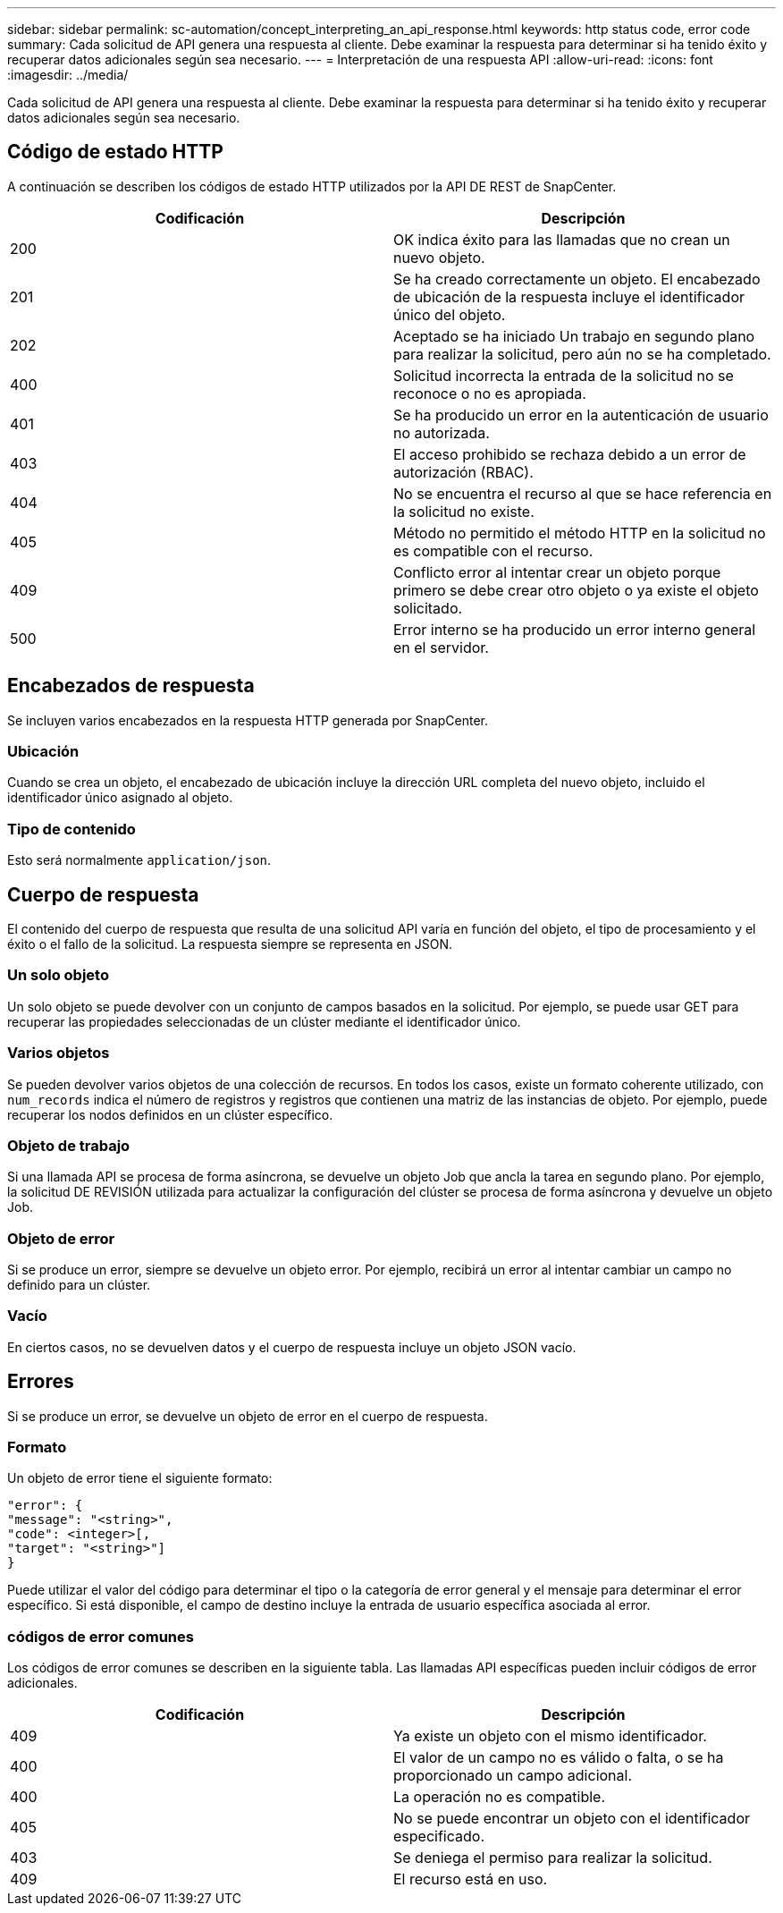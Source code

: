 ---
sidebar: sidebar 
permalink: sc-automation/concept_interpreting_an_api_response.html 
keywords: http status code, error code 
summary: Cada solicitud de API genera una respuesta al cliente. Debe examinar la respuesta para determinar si ha tenido éxito y recuperar datos adicionales según sea necesario. 
---
= Interpretación de una respuesta API
:allow-uri-read: 
:icons: font
:imagesdir: ../media/


[role="lead"]
Cada solicitud de API genera una respuesta al cliente. Debe examinar la respuesta para determinar si ha tenido éxito y recuperar datos adicionales según sea necesario.



== Código de estado HTTP

A continuación se describen los códigos de estado HTTP utilizados por la API DE REST de SnapCenter.

|===
| Codificación | Descripción 


| 200 | OK indica éxito para las llamadas que no crean un nuevo objeto. 


| 201 | Se ha creado correctamente un objeto. El encabezado de ubicación de la respuesta incluye el identificador único del objeto. 


| 202 | Aceptado se ha iniciado Un trabajo en segundo plano para realizar la solicitud, pero aún no se ha completado. 


| 400 | Solicitud incorrecta la entrada de la solicitud no se reconoce o no es apropiada. 


| 401 | Se ha producido un error en la autenticación de usuario no autorizada. 


| 403 | El acceso prohibido se rechaza debido a un error de autorización (RBAC). 


| 404 | No se encuentra el recurso al que se hace referencia en la solicitud no existe. 


| 405 | Método no permitido el método HTTP en la solicitud no es compatible con el recurso. 


| 409 | Conflicto error al intentar crear un objeto porque primero se debe crear otro objeto o ya existe el objeto solicitado. 


| 500 | Error interno se ha producido un error interno general en el servidor. 
|===


== Encabezados de respuesta

Se incluyen varios encabezados en la respuesta HTTP generada por SnapCenter.



=== Ubicación

Cuando se crea un objeto, el encabezado de ubicación incluye la dirección URL completa del nuevo objeto, incluido el identificador único asignado al objeto.



=== Tipo de contenido

Esto será normalmente `application/json`.



== Cuerpo de respuesta

El contenido del cuerpo de respuesta que resulta de una solicitud API varía en función del objeto, el tipo de procesamiento y el éxito o el fallo de la solicitud. La respuesta siempre se representa en JSON.



=== Un solo objeto

Un solo objeto se puede devolver con un conjunto de campos basados en la solicitud. Por ejemplo, se puede usar GET para recuperar las propiedades seleccionadas de un clúster mediante el identificador único.



=== Varios objetos

Se pueden devolver varios objetos de una colección de recursos. En todos los casos, existe un formato coherente utilizado, con `num_records` indica el número de registros y registros que contienen una matriz de las instancias de objeto. Por ejemplo, puede recuperar los nodos definidos en un clúster específico.



=== Objeto de trabajo

Si una llamada API se procesa de forma asíncrona, se devuelve un objeto Job que ancla la tarea en segundo plano. Por ejemplo, la solicitud DE REVISIÓN utilizada para actualizar la configuración del clúster se procesa de forma asíncrona y devuelve un objeto Job.



=== Objeto de error

Si se produce un error, siempre se devuelve un objeto error. Por ejemplo, recibirá un error al intentar cambiar un campo no definido para un clúster.



=== Vacío

En ciertos casos, no se devuelven datos y el cuerpo de respuesta incluye un objeto JSON vacío.



== Errores

Si se produce un error, se devuelve un objeto de error en el cuerpo de respuesta.



=== Formato

Un objeto de error tiene el siguiente formato:

....
"error": {
"message": "<string>",
"code": <integer>[,
"target": "<string>"]
}
....
Puede utilizar el valor del código para determinar el tipo o la categoría de error general y el mensaje para determinar el error específico. Si está disponible, el campo de destino incluye la entrada de usuario específica asociada al error.



=== códigos de error comunes

Los códigos de error comunes se describen en la siguiente tabla. Las llamadas API específicas pueden incluir códigos de error adicionales.

|===
| Codificación | Descripción 


| 409 | Ya existe un objeto con el mismo identificador. 


| 400 | El valor de un campo no es válido o falta, o se ha proporcionado un campo adicional. 


| 400 | La operación no es compatible. 


| 405 | No se puede encontrar un objeto con el identificador especificado. 


| 403 | Se deniega el permiso para realizar la solicitud. 


| 409 | El recurso está en uso. 
|===